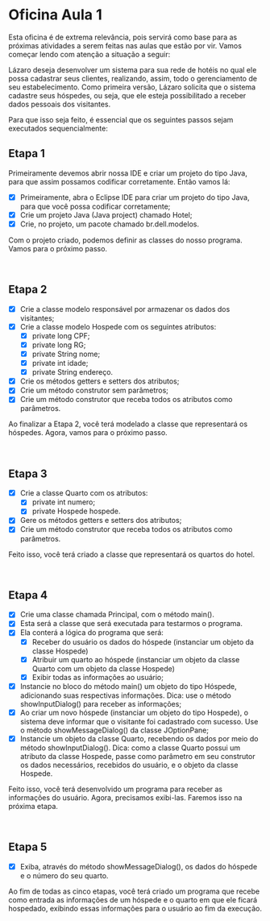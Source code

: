 * Oficina Aula 1
Esta oficina é de extrema relevância, pois servirá como base para as próximas atividades a serem feitas nas aulas que estão por vir. Vamos começar lendo com atenção a situação a seguir:

Lázaro deseja desenvolver um sistema para sua rede de hotéis no qual ele possa cadastrar seus clientes, realizando, assim, todo o gerenciamento de seu estabelecimento. Como primeira versão, Lázaro solicita que o sistema cadastre seus hóspedes, ou seja, que ele esteja possibilitado a receber dados pessoais dos visitantes.

Para que isso seja feito, é essencial que os seguintes passos sejam executados sequencialmente:



** Etapa 1
Primeiramente devemos abrir nossa IDE e criar um projeto do tipo Java, para que assim possamos codificar corretamente. Então vamos lá:

+ [X] Primeiramente, abra o Eclipse IDE para criar um projeto do tipo Java, para que você possa codificar corretamente;
+ [X] Crie um projeto Java (Java project) chamado Hotel;
+ [X] Crie, no projeto, um pacote chamado br.dell.modelos.

Com o projeto criado, podemos definir as classes do nosso programa. Vamos para o próximo passo.

 
** Etapa 2
+ [X] Crie a classe modelo responsável por armazenar os dados dos visitantes;
+ [X] Crie a classe modelo Hospede com os seguintes atributos:
  + [X] private long CPF;
  + [X] private long RG;
  + [X] private String nome;
  + [X] private int idade;
  + [X] private String endereço.
+ [X] Crie os métodos getters e setters dos atributos;
+ [X] Crie um método construtor sem parâmetros;
+ [X] Crie um método construtor que receba todos os atributos como parâmetros.

Ao finalizar a Etapa 2, você terá modelado a classe que representará os hóspedes. Agora, vamos para o próximo passo.

 
** Etapa 3
+ [X] Crie a classe Quarto com os atributos:
  + [X] private int numero;
  + [X] private Hospede hospede.
+ [X] Gere os métodos getters e setters dos atributos;
+ [X] Crie um método construtor que receba todos os atributos como parâmetros.

Feito isso, você terá criado a classe que representará os quartos do hotel.

 
** Etapa 4
+ [X] Crie uma classe chamada Principal, com o método main().
+ [X] Esta será a classe que será executada para testarmos o programa.
+ [X] Ela conterá a lógica do programa que será:
    + [X] Receber do usuário os dados do hóspede (instanciar um objeto da classe Hospede)
    + [X] Atribuir um quarto ao hóspede (instanciar um objeto da classe Quarto com um objeto da classe Hospede)
    + [X] Exibir todas as informações ao usuário;

+ [X] Instancie no bloco do método main() um objeto do tipo Hóspede, adicionando suas respectivas informações. Dica: use o método showInputDialog() para receber as informações;
+ [X] Ao criar um novo hóspede (instanciar um objeto do tipo Hospede), o sistema deve informar que o visitante foi cadastrado com sucesso. Use o método showMessageDialog() da classe JOptionPane;
+ [X] Instancie um objeto da classe Quarto, recebendo os dados por meio do método showInputDialog(). Dica: como a classe Quarto possui um atributo da classe Hospede, passe como parâmetro em seu construtor os dados necessários, recebidos do usuário, e o objeto da classe Hospede.

Feito isso, você terá desenvolvido um programa para receber as informações do usuário. Agora, precisamos exibi-las. Faremos isso na próxima etapa.

 
** Etapa 5
+ [X] Exiba, através do método showMessageDialog(), os dados do hóspede e o número do seu quarto.

Ao fim de todas as cinco etapas, você terá criado um programa que recebe como entrada as informações de um hóspede e o quarto em que ele ficará hospedado, exibindo essas informações para o usuário ao fim da execução.

 
